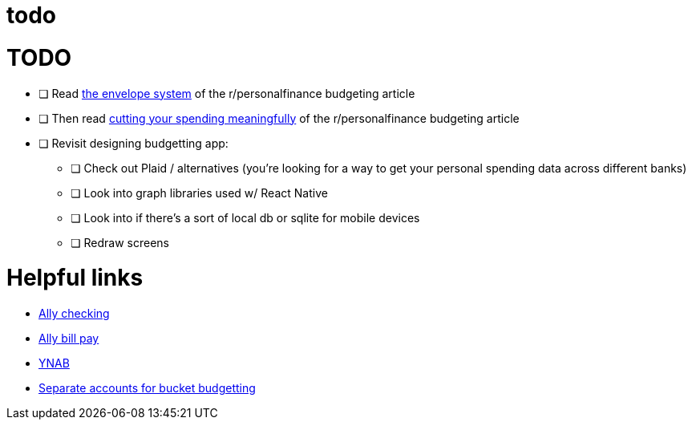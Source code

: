 = todo
:doctype: book

= TODO

* [ ] Read https://www.reddit.com/r/personalfinance/wiki/budgeting#wiki_the_envelope_system[the envelope system] of the r/personalfinance budgeting article
* [ ] Then read https://www.reddit.com/r/personalfinance/wiki/budgeting#wiki_cutting_your_spending_meaningfully[cutting your spending meaningfully] of the r/personalfinance budgeting article
* [ ] Revisit designing budgetting app:
 ** [ ] Check out Plaid / alternatives (you're looking for a way to get your personal spending data across different banks)
 ** [ ] Look into graph libraries used w/ React Native
 ** [ ] Look into if there's a sort of local db or sqlite for mobile devices
 ** [ ] Redraw screens

= Helpful links

* https://www.ally.com/bank/interest-checking-account/[Ally checking]
* https://www.ally.com/help/bank/bill-pay.html[Ally bill pay]
* https://www.youneedabudget.com/features/[YNAB]
* https://lifehacker.com/use-separate-accounts-for-simple-bucket-budgeting-5816641[Separate accounts for bucket budgetting]
